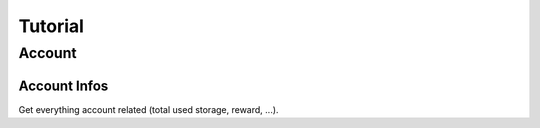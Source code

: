 ========
Tutorial
========

Account
=======

Account Infos
-------------

Get everything account related (total used storage, reward, ...).

.. code-block:: python
   from __future__ import print_function

   from openload import OpenLoad

   # Find them in https://openload.co/account#usersettings
   username = 'FTP Username/API Login'
   key = 'FTP Password/API Key'

   openload = OpenLoad(username, key)
   info = openload.account_info()

   print(info)
